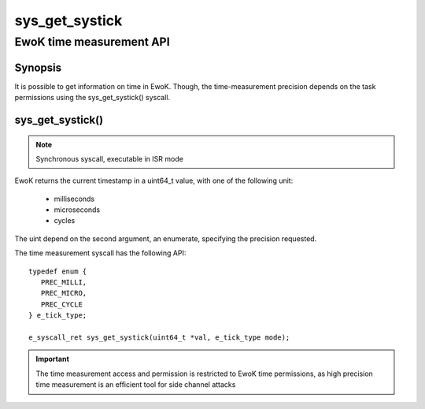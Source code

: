 .. _sys_get_systick:

sys_get_systick
---------------
EwoK time measurement API
^^^^^^^^^^^^^^^^^^^^^^^^^

Synopsis
""""""""

It is possible to get information on time in EwoK. Though, the time-measurement
precision depends on the task permissions using the sys_get_systick() syscall.

sys_get_systick()
"""""""""""""""""

.. note::
   Synchronous syscall, executable in ISR mode

EwoK returns the current timestamp in a uint64_t value, with one of the
following unit:

   * milliseconds
   * microseconds
   * cycles

The uint depend on the second argument, an enumerate, specifying the precision
requested.

The time measurement syscall has the following API::

   typedef enum {
      PREC_MILLI,
      PREC_MICRO,
      PREC_CYCLE
   } e_tick_type;

   e_syscall_ret sys_get_systick(uint64_t *val, e_tick_type mode);

.. important::
  The time measurement access and permission is restricted to EwoK time
  permissions, as high precision time measurement is an efficient tool for side
  channel attacks
